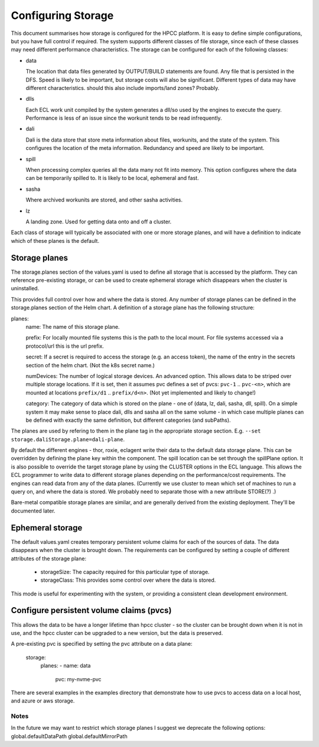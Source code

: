 *******************
Configuring Storage
*******************


This document summarises how storage is configured for the HPCC platform.  It is easy to define simple configurations, but you have full control if required.  The system supports different classes of file storage, since each of these classes may need different performance characteristics.  The storage can be configured for each of the following classes:

- data
 
  The location that data files generated by OUTPUT/BUILD statements are found.  Any file that is persisted in the DFS.  Speed is likely to be important, but storage costs will also be significant.  Different types of data may have different characteristics.
  should this also include imports/land zones?  Probably.

- dlls

  Each ECL work unit compiled by the system generates a dll/so used by the engines to execute the query.  Performance is less of an issue since the workunit tends to be read infrequently.

- dali

  Dali is the data store that store meta information about files, workunits, and the state of the system.  This configures the location of the meta information.  Redundancy and speed are likely to be important.

- spill

  When processing complex queries all the data many not fit into memory.  This option configures where the data can be temporarily spilled to.  It is likely to be local, ephemeral and fast.

- sasha

  Where archived workunits are stored, and other sasha activities.

- lz

  A landing zone.  Used for getting data onto and off a cluster.

Each class of storage will typically be associated with one or more storage planes, and will have a definition to indicate which of these planes is the default.

Storage planes
--------------

The storage.planes section of the values.yaml is used to define all storage that is accessed by the platform.  They can reference pre-existing storage, or can be used to create ephemeral storage which disappears when the cluster is uninstalled.

This provides full control over how and where the data is stored.  Any number of storage planes can be defined in the storage.planes section of the Helm chart.  A definition of a storage plane has the following structure:

planes:
  name: The name of this storage plane.

  prefix: For locally mounted file systems this is the path to the local mount.  For file systems accessed via a protocol/url this is the url prefix.

  secret: If a secret is required to access the storage (e.g. an access token), the name of the entry in the secrets section of the helm chart.  (Not the k8s secret name.)

  numDevices: The number of logical storage devices.  An advanced option.  This allows data to be striped over multiple storage locations.  If it is set, then it assumes pvc defines a set of pvcs: ``pvc-1`` .. ``pvc-<n>``, which are mounted at locations ``prefix/d1`` .. ``prefix/d<n>``.  (Not yet implemented and likely to change!)

  category:  The category of data which is stored on the plane - one of (data, lz, dali, sasha, dll, spill).  On a simple system it may make sense to place dali, dlls and sasha all on the same volume - in which case multiple planes can be defined with exactly the same definition, but different categories (and subPaths).


The planes are used by refering to them in the plane tag in the appropriate storage section.  E.g. ``--set storage.daliStorage.plane=dali-plane``.

By default the different engines - thor, roxie, eclagent write their data to the default data storage plane.  This can be overridden by defining the plane key within the component.  The spill location can be set through the spillPlane option.  It is also possible to override the target storage plane by using the CLUSTER options in the ECL language.  This allows the ECL programmer to write data to different storage planes depending on the performance/cost requirements.  The engines can read data from any of the data planes.
(Currently we use cluster to mean which set of machines to run a query on, and where the data is stored.  We probably need to separate those with a new attribute STORE(?) .)

Bare-metal compatible storage planes are similar, and are generally derived from the existing deployment.  They'll be documented later.

Ephemeral storage
-----------------

The default values.yaml creates temporary persistent volume claims for each of the sources of data.  The data disappears when the cluster is brought down.  The requirements can be configured by setting a couple of different attributes of the storage plane:

  - storageSize: The capacity required for this particular type of storage.
  - storageClass: This provides some control over where the data is stored.

This mode is useful for experimenting with the system, or providing a consistent clean development environment.


Configure persistent volume claims (pvcs)
-----------------------------------------

This allows the data to be have a longer lifetime than hpcc cluster - so the cluster can be brought down when it is not in use, and the hpcc cluster can be upgraded to a new version, but the data is preserved.

A pre-existing pvc is specified by setting the pvc attribute on a data plane:

  storage:
    planes:
    - name: data
      pvc: my-nvme-pvc

There are several examples in the examples directory that demonstrate how to use pvcs to access data on a local host, and azure or aws storage.

Notes
=====

In the future we may want to restrict which storage planes
I suggest we deprecate the following options:
global.defaultDataPath
global.defaultMirrorPath

